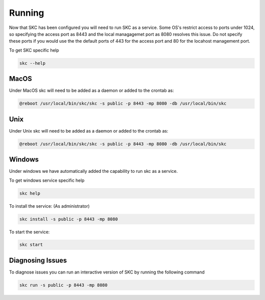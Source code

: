 Running
=======

Now that SKC has been configured you will need to run SKC as a service. 
Some OS's restrict access to ports under 1024, so specifying the access port as 8443 
and the local managagemet port as 8080 resolves this issue. Do not specify these 
ports if you would use the the default ports of 443 for the access port and 80 for 
the locahost management port.

To get SKC specific help

.. code:: sh
	
	skc --help


MacOS
-----

Under MacOS skc will need to be added as a daemon or added to the crontab as:

.. code:: sh

	@reboot /usr/local/bin/skc/skc -s public -p 8443 -mp 8080 -db /usr/local/bin/skc  


Unix
----

Under Unix skc will need to be added as a daemon or added to the crontab as:

.. code:: sh

	@reboot /usr/local/bin/skc/skc -s public -p 8443 -mp 8080 -db /usr/local/bin/skc  


Windows
-------

Under windows we have automatically added the capability to run skc as a service.

To get windows service specific help

.. code:: sh

	skc help


To install the service:
(As administrator)

.. code:: sh

	skc install -s public -p 8443 -mp 8080


To start the service:

.. code:: sh

	skc start


Diagnosing Issues
-----------------

To diagnose issues you can run an interactive version of SKC by running the following command

.. code:: sh

	skc run -s public -p 8443 -mp 8080

